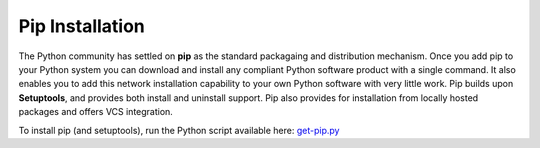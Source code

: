 .. _prereq_pip:

Pip Installation
----------------

The Python community has settled on **pip** as the standard packagaing and
distribution mechanism.  Once you add pip to your Python system you can download
and install any compliant Python software product with a single command. It also
enables you to add this network installation capability to your own Python software
with very little work.  Pip builds upon **Setuptools**, and provides both
install and uninstall support.  Pip also provides for installation from locally
hosted packages and offers VCS integration.

To install pip (and setuptools), run the Python script available here:
`get-pip.py <https://raw.github.com/pypa/pip/master/contrib/get-pip.py>`_
